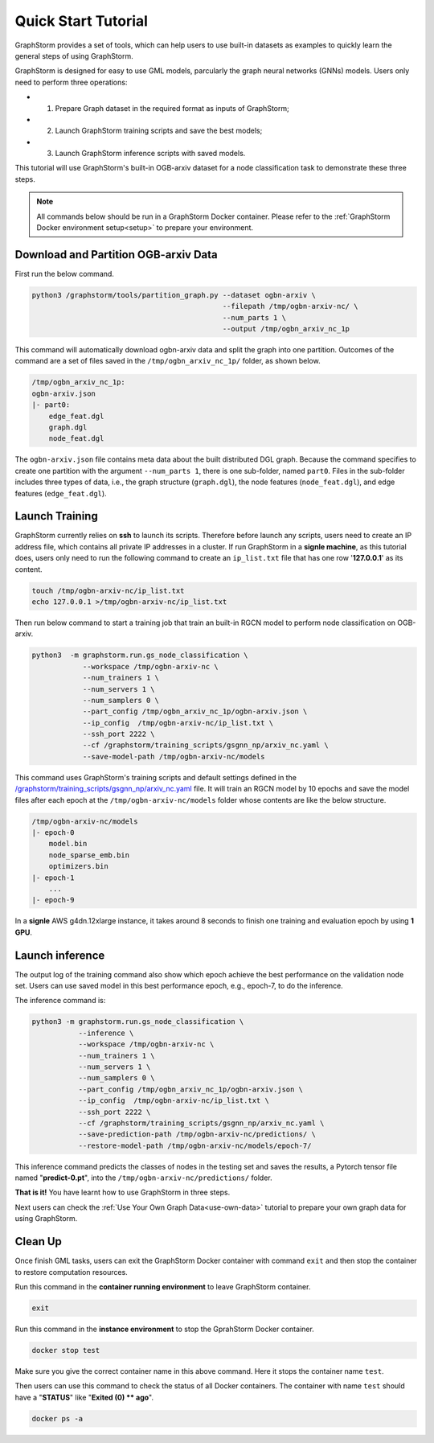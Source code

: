 .. _quick-start:

Quick Start Tutorial
====================
GraphStorm provides a set of tools, which can help users to use built-in datasets as examples to quickly learn the general steps of using GraphStorm.

GraphStorm is designed for easy to use GML models, parcularly the graph neural networks (GNNs) models. Users only need to perform three operations:

- 1. Prepare Graph dataset in the required format as inputs of GraphStorm;
- 2. Launch GraphStorm training scripts and save the best models;
- 3. Launch GraphStorm inference scripts with saved models.

This tutorial will use GraphStorm's built-in OGB-arxiv dataset for a node classification task to demonstrate these three steps.

.. note::

    All commands below should be run in a GraphStorm Docker container. Please refer to the :ref:`GraphStorm Docker environment setup<setup>` to prepare your environment.

Download  and Partition OGB-arxiv Data
--------------------------------------
First run the below command.

.. code-block:: bash

    python3 /graphstorm/tools/partition_graph.py --dataset ogbn-arxiv \
                                                 --filepath /tmp/ogbn-arxiv-nc/ \
                                                 --num_parts 1 \
                                                 --output /tmp/ogbn_arxiv_nc_1p

This command will automatically download ogbn-arxiv data and split the graph into one partition. Outcomes of the command are a set of files saved in the ``/tmp/ogbn_arxiv_nc_1p/`` folder, as shown below.

.. code-block:: bash

    /tmp/ogbn_arxiv_nc_1p:
    ogbn-arxiv.json
    |- part0:
        edge_feat.dgl
        graph.dgl
        node_feat.dgl

The ``ogbn-arxiv.json`` file contains meta data about the built distributed DGL graph. Because the command specifies to create one partition with the argument ``--num_parts 1``, there is one sub-folder, named ``part0``.  Files in the sub-folder includes three types of data, i.e., the graph structure (``graph.dgl``), the node features (``node_feat.dgl``), and edge features (``edge_feat.dgl``).

.. _launch-training:

Launch Training
-----------------
GraphStorm currently relies on **ssh** to launch its scripts. Therefore before launch any scripts, users need to create an IP address file, which contains all private IP addresses in a cluster. If run GraphStorm in a **signle machine**, as this tutorial does, users only need to run the following command to create an ``ip_list.txt`` file that has one row '**127.0.0.1**' as its content.

.. code-block:: bash

    touch /tmp/ogbn-arxiv-nc/ip_list.txt
    echo 127.0.0.1 >/tmp/ogbn-arxiv-nc/ip_list.txt

Then run below command to start a training job that train an built-in RGCN model to perform node classification on OGB-arxiv.

.. code-block:: bash

    python3  -m graphstorm.run.gs_node_classification \
                --workspace /tmp/ogbn-arxiv-nc \
                --num_trainers 1 \
                --num_servers 1 \
                --num_samplers 0 \
                --part_config /tmp/ogbn_arxiv_nc_1p/ogbn-arxiv.json \
                --ip_config  /tmp/ogbn-arxiv-nc/ip_list.txt \
                --ssh_port 2222 \
                --cf /graphstorm/training_scripts/gsgnn_np/arxiv_nc.yaml \
                --save-model-path /tmp/ogbn-arxiv-nc/models

This command uses GraphStorm's training scripts and default settings defined in the `/graphstorm/training_scripts/gsgnn_np/arxiv_nc.yaml <https://github.com/awslabs/graphstorm/blob/main/training_scripts/gsgnn_np/arxiv_nc.yaml>`_ file. It will train an RGCN model by 10 epochs and save the model files after each epoch at the ``/tmp/ogbn-arxiv-nc/models`` folder whose contents are like the below structure.

.. code-block:: bash
    
    /tmp/ogbn-arxiv-nc/models
    |- epoch-0
        model.bin
        node_sparse_emb.bin
        optimizers.bin
    |- epoch-1
        ...
    |- epoch-9

In a **signle** AWS g4dn.12xlarge instance, it takes around 8 seconds to finish one training and evaluation epoch by using **1 GPU**.

Launch inference
----------------
The output log of the training command also show which epoch achieve the best performance on the validation node set. Users can use saved model in this best performance epoch, e.g., epoch-7, to do the  inference.

The inference command is:

.. code-block:: bash

    python3 -m graphstorm.run.gs_node_classification \
               --inference \
               --workspace /tmp/ogbn-arxiv-nc \
               --num_trainers 1 \
               --num_servers 1 \
               --num_samplers 0 \
               --part_config /tmp/ogbn_arxiv_nc_1p/ogbn-arxiv.json \
               --ip_config  /tmp/ogbn-arxiv-nc/ip_list.txt \
               --ssh_port 2222 \
               --cf /graphstorm/training_scripts/gsgnn_np/arxiv_nc.yaml \
               --save-prediction-path /tmp/ogbn-arxiv-nc/predictions/ \
               --restore-model-path /tmp/ogbn-arxiv-nc/models/epoch-7/

This inference command predicts the classes of nodes in the testing set and saves the results, a Pytorch tensor file named "**predict-0.pt**", into the ``/tmp/ogbn-arxiv-nc/predictions/`` folder.

**That is it!** You have learnt how to use GraphStorm in three steps. 

Next users can check the :ref:`Use Your Own Graph Data<use-own-data>` tutorial to prepare your own graph data for using GraphStorm.

Clean Up
----------
Once finish GML tasks, users can exit the GraphStorm Docker container with command ``exit`` and then stop the container to restore computation resources.

Run this command in the **container running environment** to leave GraphStorm container.

.. code-block:: bash

    exit

Run this command in the **instance environment** to stop the GprahStorm Docker container.

.. code-block:: bash

    docker stop test

Make sure you give the correct container name in this above command. Here it stops the container name ``test``.

Then users can use this command to check the status of all Docker containers. The container with name ``test`` should have a "**STATUS**" like "**Exited (0) ** ago**".

.. code-block::

    docker ps -a
